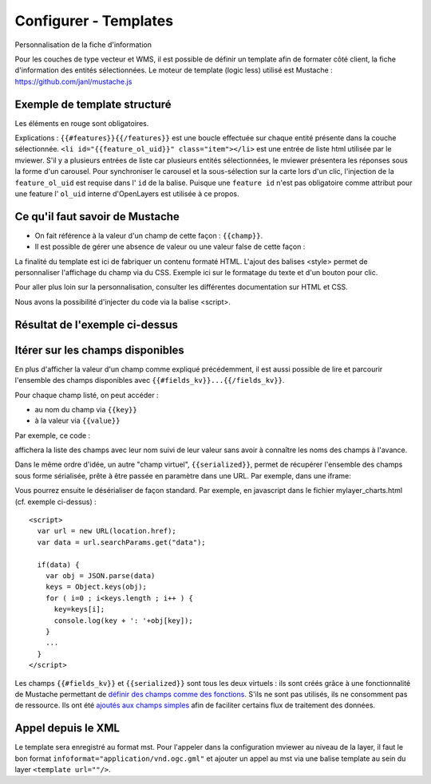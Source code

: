 .. Authors :
.. mviewer team

.. _configtpl:

Configurer - Templates
=========================


Personnalisation de la fiche d'information

Pour les couches de type vecteur et WMS, il est possible de définir un template afin de formater côté client, la fiche d'information des entités sélectionnées.
Le moteur de template (logic less) utilisé est Mustache : https://github.com/janl/mustache.js

Exemple de template structuré
--------------------------------

.. code-block:: xml
       :emphasize-lines: 1,13,15,47
       :linenos:


        {{#features}}
            <li id="{{feature_ol_uid}}" class="item">
                Exemple de formatage
                <h3 class="title-feature">{{nom}}</h3>
                <img src="{{image}}" class="img-responsive" style="margin-top:5%;" /><br/>
                <p class="text-feature">
                     <b> Surface : </b> {{surface}} ha <br/>
                </p>
                <a href="{{url}}" target="_blank" title="Lien site internet" class="but-link">
                     <span class="fa fa-globe" aria-hidden="true"></span> <b>Site Web</b>
                </a>
            </li>
        {{/features}}

        <style>
            .title-feature {
                color: #BA88A4;
                font-family:"Trebuchet MS";
                font-size:20px;
                margin-bottom:3%;
                line-height:1;
            }
            .text-feature{
                font-family:"Trebuchet MS";
                color:#555;
                font-size:13px;
                margin-top:2%;
                margin-bottom:2%;
            }
            .but-link, .but-link:focus, .but-link:hover{
                display:inline-block;
                padding:0.5em 1em;
                margin:0 0.3em 0.3em 0;
                border-radius:0.3em;
                box-sizing: border-box;
                text-decoration:none;
                font-family:'Trebuchet MS';
                font-weight:300;
                color:#FFFFFF;
                background-color:#BA88A4;
                text-align:center;
                transition: all 0.2s;
            }
            .but-link:hover{
                background-color:#b0006b;
            }
        </style>

Les éléments en rouge sont obligatoires.

Explications : ``{{#features}}{{/features}}`` est une boucle effectuée sur chaque entité présente dans la couche sélectionnée.
``<li id="{{feature_ol_uid}}" class="item"></li>`` est une entrée de liste html utilisée par le mviewer. S'il y a plusieurs entrées de liste car plusieurs entités sélectionnées, le mviewer présentera les réponses sous la forme d'un carousel.
Pour synchroniser le carousel et la sous-sélection sur la carte lors d'un clic, l'injection de la ``feature_ol_uid`` est requise dans l' ``id`` de la balise. 
Puisque une ``feature id`` n'est pas obligatoire comme attribut pour une feature l' ``ol_uid`` interne d'OpenLayers est utilisée à ce propos.

Ce qu'il faut savoir de Mustache
--------------------------------

- On fait référence à la valeur d'un champ de cette façon : ``{{champ}}``.
- Il est possible de gérer une absence de valeur ou une valeur false de cette façon :

.. code-block:: xml
       :linenos:

        {{#champ2}}
            Ce texte s'affiche si champ2 contient une valeur ou est différent de false.
        {{/champ2}}

La finalité du template est ici de fabriquer un contenu formaté HTML. L'ajout des balises <style> permet de personnaliser l'affichage du champ via du CSS. Exemple ici sur le formatage du texte et d'un bouton pour clic.

Pour aller plus loin sur la personnalisation, consulter les différentes documentation sur HTML et CSS.

Nous avons la possibilité d'injecter du code via la balise <script>.

Résultat de l'exemple ci-dessus
--------------------------------

.. image:: ../_images/dev/config_tpl/exemple_template.png
              :width: 400
              :alt: Exemple de template
              :align: center

Itérer sur les champs disponibles
---------------------------------

En plus d'afficher la valeur d'un champ comme expliqué précédemment, il est aussi possible de lire et parcourir l'ensemble des champs disponibles avec  ``{{#fields_kv}}...{{/fields_kv}}``.

Pour chaque champ listé, on peut accéder :

- au nom du champ via ``{{key}}``
- à la valeur via ``{{value}}``

Par exemple, ce code :

.. code-block:: xml
       :linenos:

       {{#features}}
         <li id="{{feature_ol_uid}}" class="item" style="width:238px;">
             <ul>
               {{#fields_kv}}
                 <li>{{key}} : {{value}}</li>
               {{/fields_kv}}
             </ul>
         </li>
       {{/features}}

affichera la liste des champs avec leur nom suivi de leur valeur sans avoir à connaître les noms des champs à l'avance.

Dans le même ordre d'idée, un autre "champ virtuel", ``{{serialized}}``, permet de récupérer l'ensemble des champs sous forme sérialisée, prête à être passée en paramètre dans une URL. Par exemple, dans une iframe:

.. code-block:: xml
       :linenos:

       <iframe class="iframe_bottom"src="apps/myapp/presentation/en/pages/mylayer_charts.html?data={{serialized}}"></iframe>

Vous pourrez ensuite le désérialiser de façon standard. Par exemple, en javascript dans le fichier mylayer_charts.html (cf. exemple ci-dessus) :
::

    <script>
      var url = new URL(location.href);
      var data = url.searchParams.get("data");

      if(data) {
        var obj = JSON.parse(data)
        keys = Object.keys(obj);
        for ( i=0 ; i<keys.length ; i++ ) {
          key=keys[i];
          console.log(key + ': '+obj[key]);
        }
        ...
      }
    </script>

Les champs ``{{#fields_kv}}`` et ``{{serialized}}`` sont tous les deux virtuels : ils sont créés grâce à une fonctionnalité de Mustache permettant de `définir des champs comme des fonctions <https://github.com/janl/mustache.js#functions>`_.
S'ils ne sont pas utilisés, ils ne consomment pas de ressource.
Ils ont été `ajoutés aux champs simples <https://github.com/geobretagne/mviewer/pull/206/files>`_ afin de faciliter certains flux de traitement des données.

Appel depuis le XML
--------------------------------

Le template sera enregistré au format mst. Pour l'appeler dans la configuration mviewer au niveau de la layer, il faut le bon format ``infoformat="application/vnd.ogc.gml"`` et ajouter un appel au mst via une balise template au sein du layer ``<template url=""/>``.
